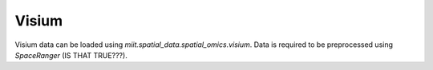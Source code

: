 ======
Visium
======


Visium data can be loaded using `miit.spatial_data.spatial_omics.visium`. Data is required to be preprocessed using `SpaceRanger` (IS THAT TRUE???).


